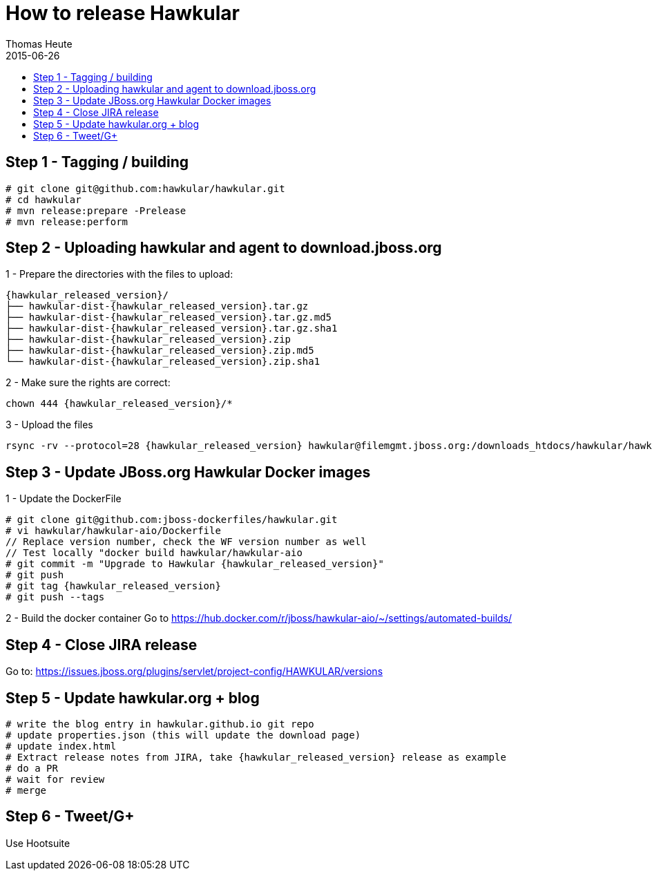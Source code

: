 = How to release Hawkular
Thomas Heute
2015-06-26
:description: Releasing Hawkular
:icons: font
:jbake-type: page
:jbake-status: published
:toc: macro
:toc-title:

toc::[]


== Step 1 - Tagging / building

[source,shell]
----
# git clone git@github.com:hawkular/hawkular.git
# cd hawkular
# mvn release:prepare -Prelease
# mvn release:perform
----

== Step 2 - Uploading hawkular and agent to download.jboss.org
1 - Prepare the directories with the files to upload:
[source,shell,subs="+attributes"]
----
{hawkular_released_version}/
├── hawkular-dist-{hawkular_released_version}.tar.gz
├── hawkular-dist-{hawkular_released_version}.tar.gz.md5
├── hawkular-dist-{hawkular_released_version}.tar.gz.sha1
├── hawkular-dist-{hawkular_released_version}.zip
├── hawkular-dist-{hawkular_released_version}.zip.md5
└── hawkular-dist-{hawkular_released_version}.zip.sha1
----

2 - Make sure the rights are correct:
[source,shell,subs="+attributes"]
----
chown 444 {hawkular_released_version}/*
----

3 - Upload the files
[source,shell,subs="+attributes"]
----
rsync -rv --protocol=28 {hawkular_released_version} hawkular@filemgmt.jboss.org:/downloads_htdocs/hawkular/hawkular
----

== Step 3 - Update JBoss.org Hawkular Docker images

1 - Update the DockerFile
[source,shell,subs="+attributes"]
----
# git clone git@github.com:jboss-dockerfiles/hawkular.git
# vi hawkular/hawkular-aio/Dockerfile
// Replace version number, check the WF version number as well
// Test locally "docker build hawkular/hawkular-aio
# git commit -m "Upgrade to Hawkular {hawkular_released_version}"
# git push
# git tag {hawkular_released_version}
# git push --tags
----

2 - Build the docker container
Go to https://hub.docker.com/r/jboss/hawkular-aio/~/settings/automated-builds/


== Step 4 - Close JIRA release
Go to: https://issues.jboss.org/plugins/servlet/project-config/HAWKULAR/versions

== Step 5 - Update hawkular.org + blog
[source,shell,subs="+attributes"]
----
# write the blog entry in hawkular.github.io git repo
# update properties.json (this will update the download page)
# update index.html
# Extract release notes from JIRA, take {hawkular_released_version} release as example
# do a PR
# wait for review
# merge
----

== Step 6 - Tweet/G+
Use Hootsuite

